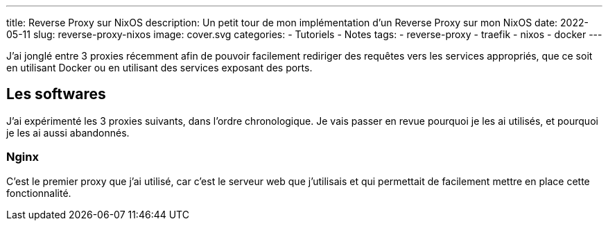 ---
title: Reverse Proxy sur NixOS
description: Un petit tour de mon implémentation d'un Reverse Proxy sur mon NixOS
date: 2022-05-11
slug: reverse-proxy-nixos
image: cover.svg
categories:
 - Tutoriels
 - Notes
tags:
 - reverse-proxy
 - traefik
 - nixos
 - docker
---


J'ai jonglé entre 3 proxies récemment afin de pouvoir facilement rediriger des requêtes vers les services appropriés, que ce soit en utilisant Docker ou en utilisant des services exposant des ports.

== Les softwares

J'ai expérimenté les 3 proxies suivants, dans l'ordre chronologique. Je vais passer en revue pourquoi je les ai utilisés, et pourquoi je les ai aussi abandonnés.

=== Nginx

C'est le premier proxy que j'ai utilisé, car c'est le serveur web que j'utilisais et qui permettait de facilement mettre en place cette fonctionnalité.

